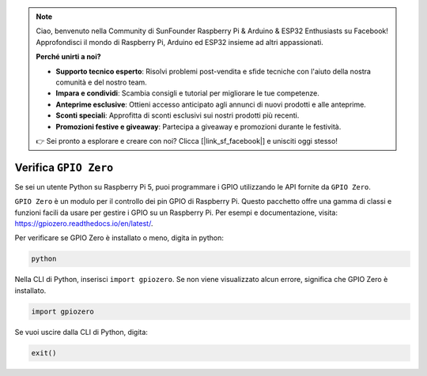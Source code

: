 .. note::

    Ciao, benvenuto nella Community di SunFounder Raspberry Pi & Arduino & ESP32 Enthusiasts su Facebook! Approfondisci il mondo di Raspberry Pi, Arduino ed ESP32 insieme ad altri appassionati.

    **Perché unirti a noi?**

    - **Supporto tecnico esperto**: Risolvi problemi post-vendita e sfide tecniche con l'aiuto della nostra comunità e del nostro team.
    - **Impara e condividi**: Scambia consigli e tutorial per migliorare le tue competenze.
    - **Anteprime esclusive**: Ottieni accesso anticipato agli annunci di nuovi prodotti e alle anteprime.
    - **Sconti speciali**: Approfitta di sconti esclusivi sui nostri prodotti più recenti.
    - **Promozioni festive e giveaway**: Partecipa a giveaway e promozioni durante le festività.

    👉 Sei pronto a esplorare e creare con noi? Clicca [|link_sf_facebook|] e unisciti oggi stesso!

Verifica ``GPIO Zero``
=================================

Se sei un utente Python su Raspberry Pi 5, puoi programmare i GPIO 
utilizzando le API fornite da ``GPIO Zero``.

``GPIO Zero`` è un modulo per il controllo dei pin GPIO di Raspberry Pi. Questo 
pacchetto offre una gamma di classi e funzioni facili da usare per gestire i GPIO 
su un Raspberry Pi. Per esempi e documentazione, visita: https://gpiozero.readthedocs.io/en/latest/.

Per verificare se GPIO Zero è installato o meno, digita in python:

.. raw:: html

   <run></run>

.. code-block::

    python

.. image:: ../python_pi5/img/zero_01.png
    :width: 100%


Nella CLI di Python, inserisci ``import gpiozero``. Se non viene visualizzato alcun errore, significa che GPIO Zero è installato.

.. raw:: html

   <run></run>

.. code-block::

    import gpiozero

.. image:: ../python_pi5/img/zero_02.png
    :width: 100%


Se vuoi uscire dalla CLI di Python, digita:

.. raw:: html

   <run></run>

.. code-block::

    exit()

.. image:: ../python_pi5/img/zero_03.png
    :width: 100%


